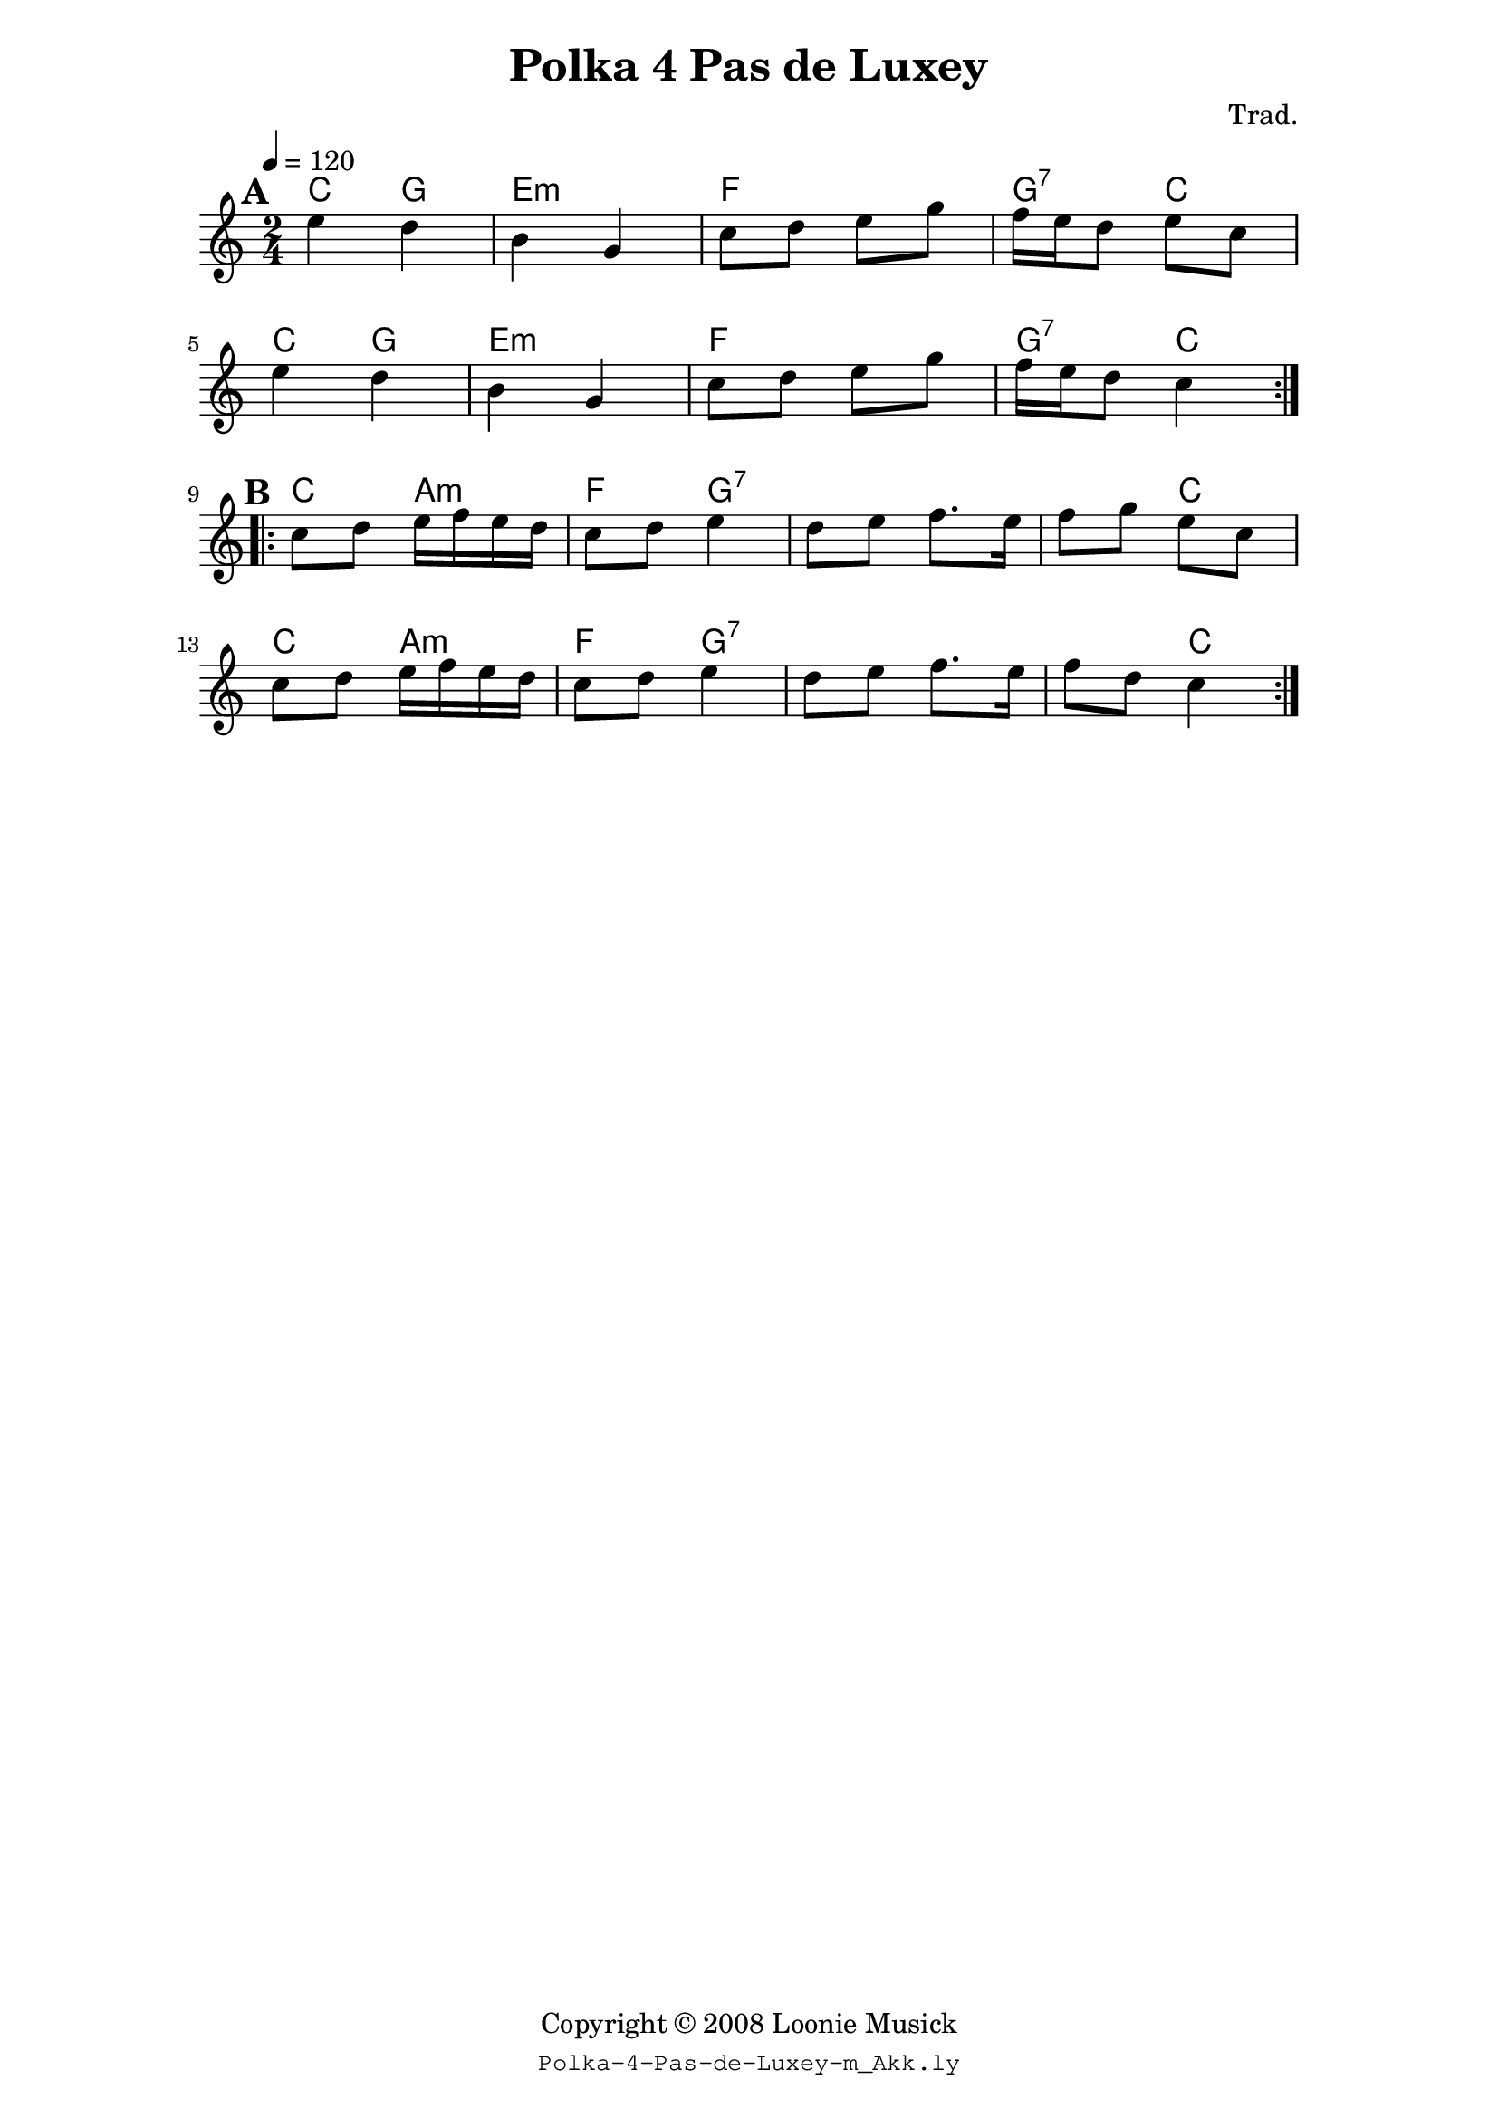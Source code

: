 \version "2.20.0"
cpfSourceCode = "Polka-4-Pas-de-Luxey-m_Akk.ly"

\paper {
  left-margin = 28\mm
  right-margin = 28\mm
  % ragged-bottom = ##t
  }% End of \paper

\header {
  title = "Polka 4 Pas de Luxey"
  composer = "Trad."
  copyright = "Copyright © 2008 Loonie Musick"
  pdftitle = "Polka 4 Pas de Luxey"
  pdfcopyright = "Copyright © 2008 Loonie Musick"
  tagline = \markup { \small {\typewriter { \cpfSourceCode } } }
} % End of \header

myLetterChords = \chords {
% Takt 1
  c4 g4
  e2:m
  f2
  g4:7 c4

% Takt 5
  c4 g4
  e2:m
  f2
  g4:7 c4

% Takt 9
  c4 a4:m
  f4 g4:7
% Takt 11
  \skip 2
  \skip 4 c4

% Takt 13
  c4 a4:m
  f4 g4:7
% Takt 15
  \skip 2
  \skip 4 c4
} % End of \myLetterChords

myMusic = \relative c'' {
  \time 2/4
  \key c \major
  \tempo 4 = 120

  \repeat volta 2 {
    \mark \default
%   Takt 1
    e4 d |
%   Takt 2
    b g |
%   Takt 3
    c8 d e g |
%   Takt 4
    f16 e d8 e c |
    \break

%   Takt 5
    e4 d |
%   % Takt 6
    b g |
%   Takt 7
    c8 d e g |
%   Takt 8
    f16 e d8  c4 |
} % End of \repeat volta 2
 \break

% Takt 9
  \repeat volta 2 {
    \mark \default
    c8 d e16 f e d |
%   Takt 10
    c8 d e4 |
%   Takt 11
    d8 e f8. e16 |
%   Takt 12
    f8 g e c|
    \break

%   Takt 13
    c8 d e16 f e d |
%   Takt 14
    c8 d e4  |
%   Takt 15
    d8 e f8. e16
%   Takt 16
    f8 d c4
   }  % End of \repeat volta 2
} % End of \myMusic

\score {
  <<
    \myLetterChords
    \myMusic
  >>

  \layout {
    indent = #0
  } % End of \layout

  \midi {
  } % End of \midi
} % End of \score
%
% EOF
